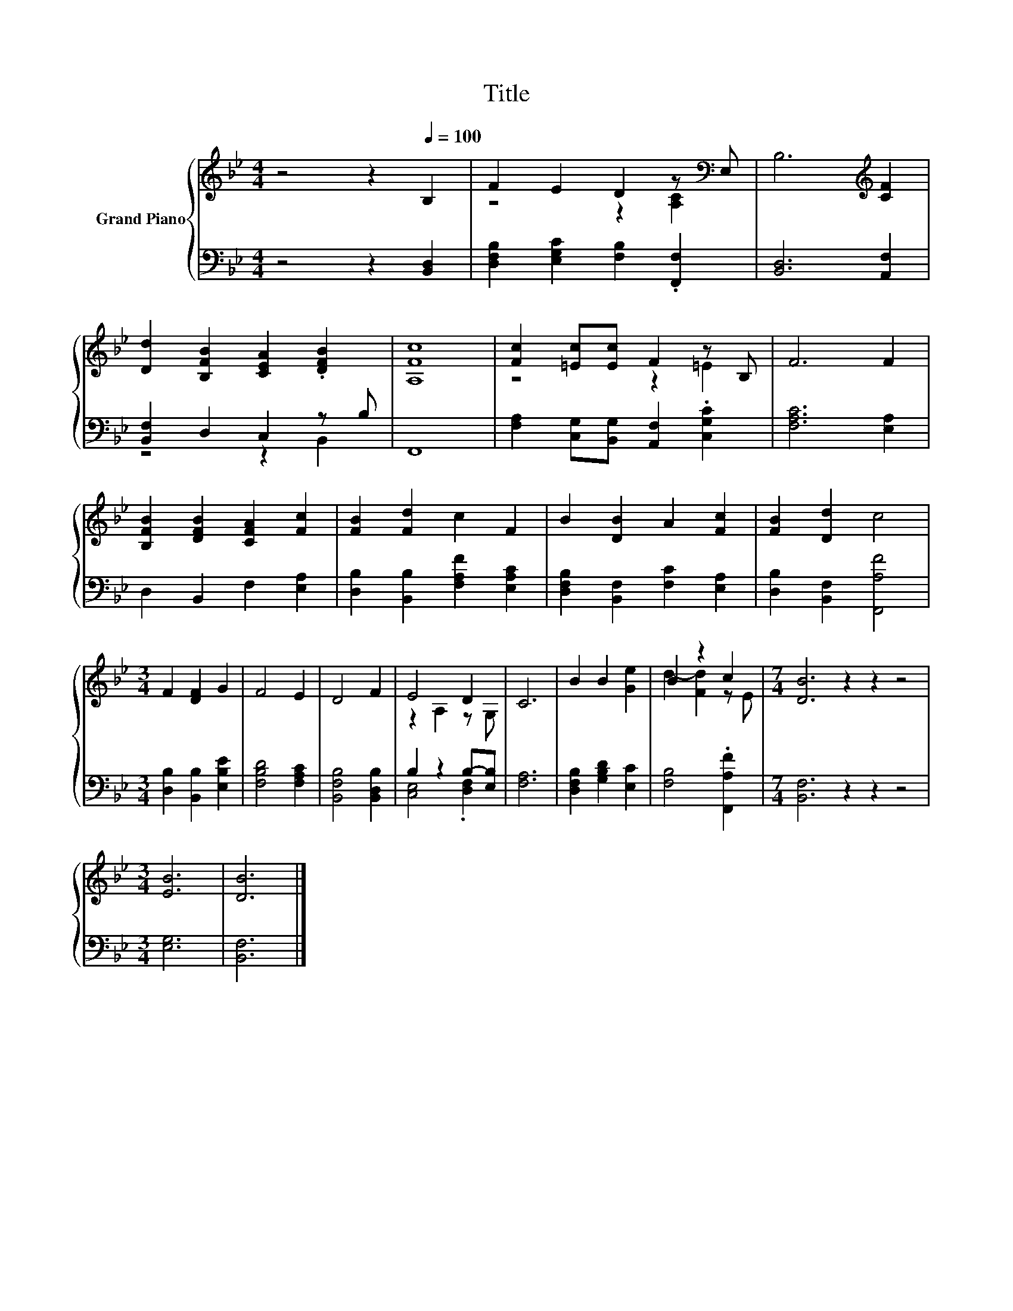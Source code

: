 X:1
T:Title
%%score { ( 1 3 ) | ( 2 4 ) }
L:1/8
M:4/4
K:Bb
V:1 treble nm="Grand Piano"
V:3 treble 
V:2 bass 
V:4 bass 
V:1
 z4 z2[Q:1/4=100] B,2 | F2 E2 D2 z[K:bass] E, | B,6[K:treble] [CF]2 | %3
 [Dd]2 [B,FB]2 [CEA]2 .[DFB]2 | [A,Fc]8 | [Fc]2 [=Ec][Ec] F2 z B, | F6 F2 | %7
 [B,FB]2 [DFB]2 [CFA]2 [Fc]2 | [FB]2 [Fd]2 c2 F2 | B2 [DB]2 A2 [Fc]2 | [FB]2 [Dd]2 c4 | %11
[M:3/4] F2 [DF]2 G2 | F4 E2 | D4 F2 | E4 D2 | C6 | B2 B2 [Ge]2 | B2 z2 c2 |[M:7/4] [DB]6 z2 z2 z4 | %19
[M:3/4] [EB]6 | [DB]6 |] %21
V:2
 z4 z2 [B,,D,]2 | [D,F,B,]2 [E,G,C]2 [F,B,]2 .[F,,F,]2 | [B,,D,]6 [A,,F,]2 | %3
 [B,,F,]2 D,2 C,2 z B, | F,,8 | [F,A,]2 [C,G,][B,,G,] [A,,F,]2 .[C,G,C]2 | [F,A,C]6 [E,A,]2 | %7
 D,2 B,,2 F,2 [E,A,]2 | [D,B,]2 [B,,B,]2 [F,A,F]2 [E,A,C]2 | [D,F,B,]2 [B,,F,]2 [F,C]2 [E,A,]2 | %10
 [D,B,]2 [B,,F,]2 [F,,A,F]4 |[M:3/4] [D,B,]2 [B,,B,]2 [E,B,E]2 | [F,B,D]4 [F,A,C]2 | %13
 [B,,F,B,]4 [B,,D,B,]2 | B,2 z2 B,-[E,B,] | [F,A,]6 | [D,F,B,]2 [G,B,D]2 [E,C]2 | %17
 [F,B,]4 .[F,,A,F]2 |[M:7/4] [B,,F,]6 z2 z2 z4 |[M:3/4] [E,G,]6 | [B,,F,]6 |] %21
V:3
 x8 | z4 z2 [A,C]2[K:bass] | x6[K:treble] x2 | x8 | x8 | z4 z2 =E2 | x8 | x8 | x8 | x8 | x8 | %11
[M:3/4] x6 | x6 | x6 | z2 A,2 z G, | x6 | x6 | d2- [Fd]2 z E |[M:7/4] x14 |[M:3/4] x6 | x6 |] %21
V:4
 x8 | x8 | x8 | z4 z2 B,,2 | x8 | x8 | x8 | x8 | x8 | x8 | x8 |[M:3/4] x6 | x6 | x6 | %14
 [C,E,]4 .[D,F,]2 | x6 | x6 | x6 |[M:7/4] x14 |[M:3/4] x6 | x6 |] %21

